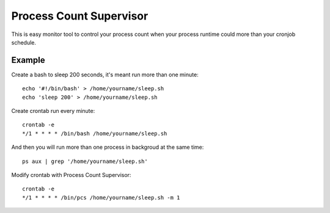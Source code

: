 Process Count Supervisor
========================

This is easy monitor tool to control your process count when your process runtime could more than your cronjob schedule.

Example
-------

Create a bash to sleep 200 seconds, it's meant run more than one minute::

  echo '#!/bin/bash' > /home/yourname/sleep.sh
  echo 'sleep 200' > /home/yourname/sleep.sh

Create crontab run every minute::

  crontab -e
  */1 * * * * /bin/bash /home/yourname/sleep.sh

And then you will run more than one process in backgroud at the same time::

  ps aux | grep '/home/yourname/sleep.sh'

Modify crontab with Process Count Supervisor::

  crontab -e
  */1 * * * * /bin/pcs /home/yourname/sleep.sh -m 1
